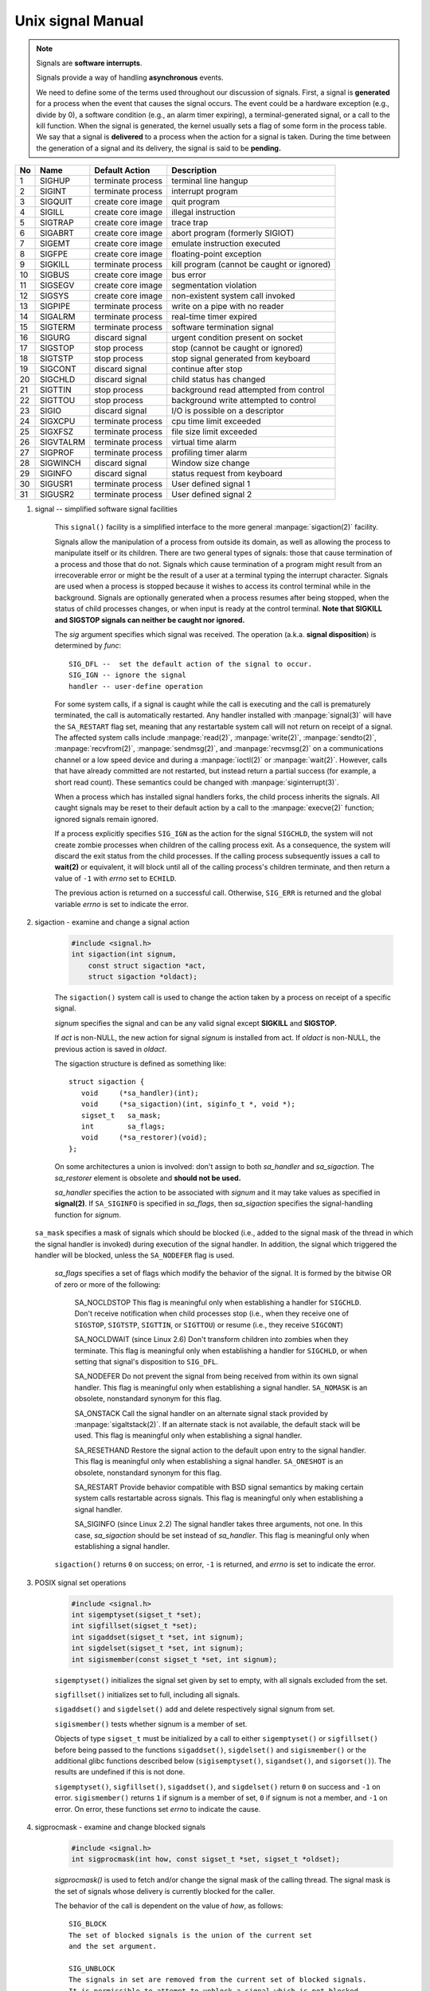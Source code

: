 ******************
Unix signal Manual
******************

.. note::

    Signals are **software interrupts**.

    Signals provide a way of handling **asynchronous** events.

    We need to define some of the terms used throughout our discussion of signals. 
    First, a signal is **generated** for a process when the event that causes the 
    signal occurs. The event could be a hardware exception (e.g., divide by 0), 
    a software condition (e.g., an alarm timer expiring), a terminal-generated signal, 
    or a call to the kill function. When the signal is generated, the kernel usually 
    sets a flag of some form in the process table. We say that a signal is **delivered** 
    to a process when the action for a signal is taken. During the time between 
    the generation of a signal and its delivery, the signal is said to be **pending.**

====  ===========  ===================  ============================================
No    Name         Default Action       Description                                 
====  ===========  ===================  ============================================
1     SIGHUP       terminate process    terminal line hangup                        
2     SIGINT       terminate process    interrupt program                           
3     SIGQUIT      create core image    quit program                                
4     SIGILL       create core image    illegal instruction                         
5     SIGTRAP      create core image    trace trap                                  
6     SIGABRT      create core image    abort program (formerly SIGIOT)             
7     SIGEMT       create core image    emulate instruction executed                
8     SIGFPE       create core image    floating-point exception                    
9     SIGKILL      terminate process    kill program (cannot be caught or ignored)  
10    SIGBUS       create core image    bus error                                   
11    SIGSEGV      create core image    segmentation violation                      
12    SIGSYS       create core image    non-existent system call invoked            
13    SIGPIPE      terminate process    write on a pipe with no reader              
14    SIGALRM      terminate process    real-time timer expired                     
15    SIGTERM      terminate process    software termination signal                 
16    SIGURG       discard signal       urgent condition present on socket          
17    SIGSTOP      stop process         stop (cannot be caught or ignored)          
18    SIGTSTP      stop process         stop signal generated from keyboard         
19    SIGCONT      discard signal       continue after stop                         
20    SIGCHLD      discard signal       child status has changed                    
21    SIGTTIN      stop process         background read attempted from control      
22    SIGTTOU      stop process         background write attempted to control       
23    SIGIO        discard signal       I/O is possible on a descriptor             
24    SIGXCPU      terminate process    cpu time limit exceeded                     
25    SIGXFSZ      terminate process    file size limit exceeded                    
26    SIGVTALRM    terminate process    virtual time alarm                          
27    SIGPROF      terminate process    profiling timer alarm                       
28    SIGWINCH     discard signal       Window size change                          
29    SIGINFO      discard signal       status request from keyboard                
30    SIGUSR1      terminate process    User defined signal 1                       
31    SIGUSR2      terminate process    User defined signal 2                       
====  ===========  ===================  ============================================

#. signal -- simplified software signal facilities

    .. code-block:: c
        :caption: SYNOPSIS

        #include <signal.h>
        void (*signal(int sig, void (*func)(int)))(int);   
        // or in the equivalent but easier to read typedef'd version:  
        typedef void (*sig_t) (int);
        sig_t signal(int sig, sig_t func);

    This ``signal()`` facility is a simplified interface to the more
    general :manpage:`sigaction(2)` facility.

    Signals allow the manipulation of a process from outside its domain, as well as
    allowing the process to manipulate itself or its children. There are two general 
    types of signals: those that cause termination of a process and those that do not. 
    Signals which cause termination of a program might result
    from an irrecoverable error or might be the result of a user at a terminal typing
    the interrupt character. Signals are used when a process is stopped because it
    wishes to access its control terminal while in the background.
    Signals are optionally generated when a process resumes after being stopped, when
    the status of child processes changes, or when input is ready at the control terminal.
    **Note that SIGKILL and SIGSTOP signals can neither be caught nor ignored.**

    The *sig* argument specifies which signal was received. 
    The operation (a.k.a. **signal disposition**) is determined by *func*::

        SIG_DFL --  set the default action of the signal to occur.
        SIG_IGN -- ignore the signal
        handler -- user-define operation

    For some system calls, if a signal is caught while the call is executing and the
    call is prematurely terminated, the call is automatically restarted. Any handler
    installed with :manpage:`signal(3)` will have the ``SA_RESTART`` flag set,
    meaning that any restartable system call will not return on receipt of a signal.
    The affected system calls include :manpage:`read(2)`, :manpage:`write(2)`,
    :manpage:`sendto(2)`, :manpage:`recvfrom(2)`, :manpage:`sendmsg(2)`, and
    :manpage:`recvmsg(2)` on a communications channel or a low speed device and
    during a :manpage:`ioctl(2)` or :manpage:`wait(2)`.  However, calls that
    have already committed are not restarted, but instead return a partial
    success (for example, a short read count). These semantics could be
    changed with :manpage:`siginterrupt(3)`.

    When a process which has installed signal handlers forks, the child process
    inherits the signals. All caught signals may be reset to their default action
    by a call to the :manpage:`execve(2)` function; ignored signals remain ignored.

    If a process explicitly specifies ``SIG_IGN`` as the action for the signal ``SIGCHLD``,
    the system will not create zombie processes when children of the calling process exit.
    As a consequence, the system will discard the exit status from the child processes.
    If the calling process subsequently issues a call to **wait(2)** or equivalent,
    it will block until all of the calling process's children terminate, and then 
    return a value of ``-1`` with *errno* set to ``ECHILD``.

    The previous action is returned on a successful call.  
    Otherwise, ``SIG_ERR`` is returned and the global 
    variable *errno* is set to indicate the error.

#. sigaction - examine and change a signal action

    .. code-block:: c

        #include <signal.h>
        int sigaction(int signum, 
            const struct sigaction *act,
            struct sigaction *oldact);

    The  ``sigaction()`` system call is used to change the action taken by 
    a process on receipt of a specific signal.

    *signum* specifies the signal and can be any valid signal except **SIGKILL** and **SIGSTOP.**

    If *act* is non-NULL, the new action for signal *signum* is installed from act.  
    If *oldact* is non-NULL, the previous action is saved in *oldact*.

    The sigaction structure is defined as something like::

        struct sigaction {
           void     (*sa_handler)(int);
           void     (*sa_sigaction)(int, siginfo_t *, void *);
           sigset_t   sa_mask;
           int        sa_flags;
           void     (*sa_restorer)(void);
        };

    On some architectures a union is involved: don't assign to both *sa_handler* 
    and *sa_sigaction*. The *sa_restorer* element is obsolete and **should not be used.**

    *sa_handler* specifies the action to be associated with *signum* 
    and it may take values as specified in **signal(2)**.
    If ``SA_SIGINFO`` is specified in *sa_flags*, then *sa_sigaction* 
    specifies the signal-handling function for *signum*. 

   ``sa_mask`` specifies a mask of signals which should be blocked (i.e.,
   added to the signal mask of the thread in which the signal handler is
   invoked) during execution of the signal handler. In addition, the signal
   which triggered the handler will be blocked, unless the ``SA_NODEFER`` flag
   is used.

    *sa_flags* specifies a set of flags which modify the behavior of the signal.
    It is formed by the bitwise OR of zero or more of the following:

        SA_NOCLDSTOP
        This flag is meaningful only when establishing a handler for ``SIGCHLD``. 
        Don't receive notification when child processes stop (i.e., when they receive 
        one of ``SIGSTOP``, ``SIGTSTP``, ``SIGTTIN``, or ``SIGTTOU``) 
        or resume (i.e., they receive ``SIGCONT``) 

        SA_NOCLDWAIT (since Linux 2.6)
        Don't transform children into zombies when they terminate. 
        This flag is meaningful only when establishing a handler for ``SIGCHLD``, 
        or when setting that signal's disposition to ``SIG_DFL``.

        SA_NODEFER
        Do not prevent the signal from being received from within
        its own signal handler. This flag is meaningful only when
        establishing a signal handler. ``SA_NOMASK`` is an obsolete,
        nonstandard synonym for this flag.

        SA_ONSTACK
        Call the signal handler on an alternate signal stack
        provided by :manpage:`sigaltstack(2)`. If an alternate
        stack is not available, the default stack will be used.
        This flag is meaningful only when establishing a signal handler.

        SA_RESETHAND
        Restore the signal action to the default upon entry to the
        signal handler. This flag is meaningful only when establishing
        a signal handler. ``SA_ONESHOT`` is an obsolete, nonstandard
        synonym for this flag.

        SA_RESTART
        Provide behavior compatible with BSD signal semantics by
        making certain system calls restartable across signals.
        This flag is meaningful only when establishing a signal
        handler.

        SA_SIGINFO (since Linux 2.2)
        The signal handler takes three arguments, not one. In this
        case, *sa_sigaction* should be set instead of *sa_handler*.
        This flag is meaningful only when establishing a signal handler.


    ``sigaction()`` returns ``0`` on success; on error, ``-1`` is returned,
    and *errno* is set to indicate the error.


#. POSIX signal set operations

    .. code-block:: c
       
        #include <signal.h>
        int sigemptyset(sigset_t *set);
        int sigfillset(sigset_t *set);
        int sigaddset(sigset_t *set, int signum);
        int sigdelset(sigset_t *set, int signum);
        int sigismember(const sigset_t *set, int signum);

    ``sigemptyset()`` initializes the signal set given by set to empty,
    with all signals excluded from the set.

    ``sigfillset()`` initializes set to full, including all signals.

    ``sigaddset()`` and ``sigdelset()`` add and delete respectively signal signum from set.

    ``sigismember()`` tests whether signum is a member of set.

    Objects of type ``sigset_t`` must be initialized by a call to either
    ``sigemptyset()`` or ``sigfillset()`` before being passed to the functions
    ``sigaddset()``, ``sigdelset()`` and ``sigismember()`` or the additional glibc
    functions described below (``sigisemptyset()``, ``sigandset()``, and ``sigorset()``).
    The results are undefined if this is not done.


    ``sigemptyset()``, ``sigfillset()``, ``sigaddset()``, and ``sigdelset()``
    return ``0`` on success and ``-1`` on error.
    ``sigismember()`` returns ``1`` if signum is a member of set,
    ``0`` if signum is not a member, and ``-1`` on error.
    On error, these functions set *errno* to indicate the cause.


#. sigprocmask - examine and change blocked signals

    .. code-block:: c

        #include <signal.h>
        int sigprocmask(int how, const sigset_t *set, sigset_t *oldset);

    *sigprocmask()* is used to fetch and/or change the signal mask of the calling thread.  
    The signal mask is the set of signals whose delivery is currently blocked for the caller.

    The behavior of the call is dependent on the value of *how*, as follows::

        SIG_BLOCK
        The set of blocked signals is the union of the current set 
        and the set argument.

        SIG_UNBLOCK
        The signals in set are removed from the current set of blocked signals.  
        It is permissible to attempt to unblock a signal which is not blocked.

        SIG_SETMASK
        The set of blocked signals is set to the argument set.

    If *oldset* is non-NULL, the previous signal mask is stored in *oldset*.

    If *set* is NULL, then the signal mask is unchanged, but the current signal mask 
    is nevertheless returned in *oldset* if it is not NULL.

    The use of *sigprocmask()* is unspecified in a multithreaded process; see *pthread_sigmask(3)*.

    *sigprocmask()* returns 0 on success and -1 on error.  
    In the event of an error, *errno* is set to indicate the cause.

    **It is not possible to block SIGKILL or SIGSTOP.** Attempts to do so are silently ignored.

    Each of the threads in a process has its own signal mask.

    A child created via **fork(2)** inherits a copy of its parent's signal mask; 
    the signal mask is preserved across execve(2).

    If *SIGBUS*, *SIGFPE*, *SIGILL*, or *SIGSEGV* are generated while they are blocked, 
    the result is undefined, unless the signal was generated by kill(2), sigqueue(3), or raise(3).

#. sigsuspend -- atomically release blocked signals and wait for interrupt

    .. code-block:: c

        #include <signal.h>
        int sigsuspend(const sigset_t *sigmask);

    ``sigsuspend()`` temporarily changes the blocked signal mask to the set to which
    *sigmask* points, and then waits for a signal to arrive; **on return the previous set
    of masked signals is restored.** The signal mask set is usually empty to indicate
    that all signals are to be unblocked for the duration of the call.

    In normal usage, a signal is blocked using :manpage:`sigprocmask(2)` to begin
    a critical section, variables modified on the occurrence of the signal are examined
    to determine that there is no work to be done, and the process pauses awaiting work
    by using ``sigsuspend()`` with the previous mask returned by *sigprocmask*.

    The ``sigsuspend()`` function always terminates by being interrupted,
    returning ``-1`` with *errno* set to ``EINTR``.

#. sigpending - examine pending signals

    .. code-block:: c

        #include <signal.h>
        int sigpending(sigset_t *set);

    ``sigpending()`` returns the set of signals that are pending for 
    delivery to the calling thread (i.e., the signals which have been 
    raised while blocked). The mask of pending signals is returned in *set.*

    **sigpending()** returns 0 on success and -1 on error.  
    In the event of an error, *errno* is set to indicate the cause.

    If a signal is both blocked and has a disposition of "ignored", 
    it is not added to the mask of pending signals when generated.

    The set of signals that is pending for a thread is the union 
    of the set of signals that is pending for that thread and 
    the set of signals that is pending for the process as a whole.

#. strsignal - return string describing signal

    .. code-block:: c

        #include <string.h>
        char *strsignal(int sig);
        extern const char * const sys_siglist[];

    The *strsignal()* function returns a string describing the signal number passed in the argument *sig*.  
    The string can be used only until the next call to *strsignal().*

    The array *sys_siglist* holds the signal description strings indexed by signal number.  
    The *strsignal()* function should be used if possible instead of this array.

    The *strsignal()* function returns the appropriate description string, 
    or an unknown signal message if the signal number is invalid.  
    On some systems (but not on Linux), NULL may instead be returned 
    for an invalid signal number.

    See also `psignal(3)` for similar APIs.
